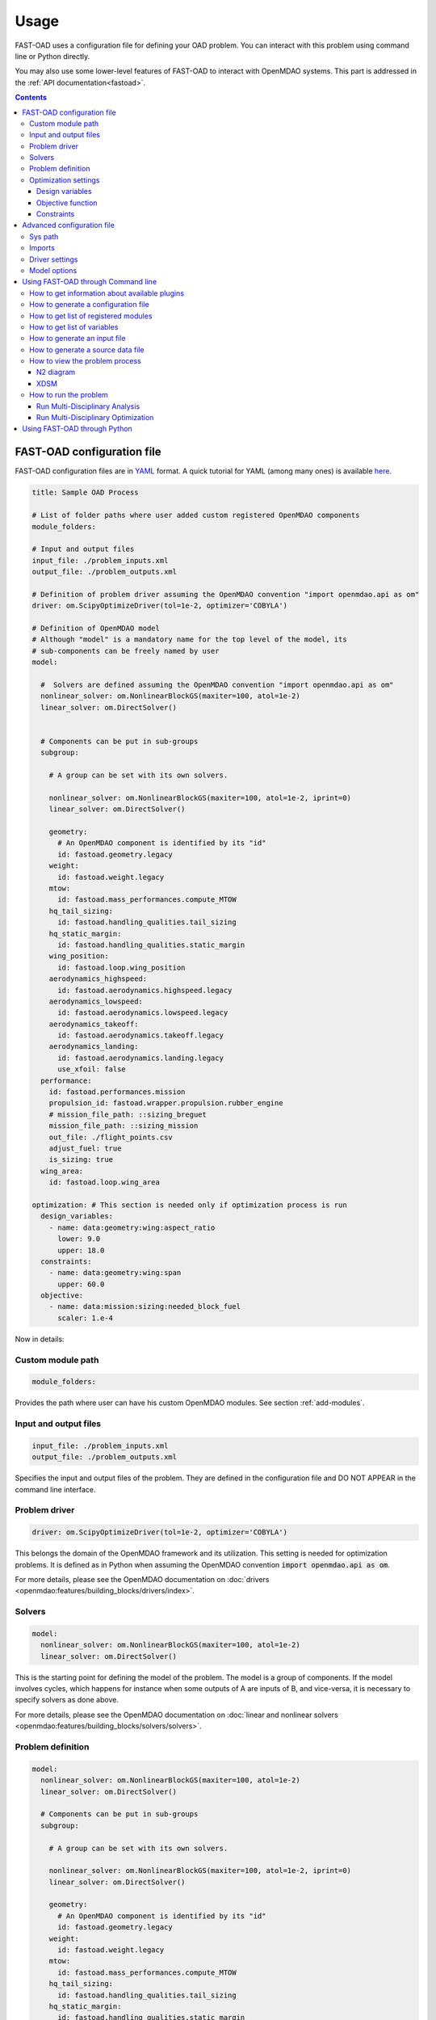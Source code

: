 ######
Usage
######
FAST-OAD uses a configuration file for defining your OAD problem. You can
interact with this problem using command line or Python directly.

You may also use some lower-level features of FAST-OAD to interact with
OpenMDAO systems. This part is addressed in the :ref:`API documentation<fastoad>`.

.. contents::

.. _configuration-file:

***************************
FAST-OAD configuration file
***************************
FAST-OAD configuration files are in `YAML <https://yaml.org>`_  format.
A quick tutorial for YAML (among many ones) is available
`here <https://www.cloudbees.com/blog/yaml-tutorial-everything-you-need-get-started/>`_.


.. code:: yaml

    title: Sample OAD Process

    # List of folder paths where user added custom registered OpenMDAO components
    module_folders:

    # Input and output files
    input_file: ./problem_inputs.xml
    output_file: ./problem_outputs.xml

    # Definition of problem driver assuming the OpenMDAO convention "import openmdao.api as om"
    driver: om.ScipyOptimizeDriver(tol=1e-2, optimizer='COBYLA')

    # Definition of OpenMDAO model
    # Although "model" is a mandatory name for the top level of the model, its
    # sub-components can be freely named by user
    model:

      #  Solvers are defined assuming the OpenMDAO convention "import openmdao.api as om"
      nonlinear_solver: om.NonlinearBlockGS(maxiter=100, atol=1e-2)
      linear_solver: om.DirectSolver()


      # Components can be put in sub-groups
      subgroup:

        # A group can be set with its own solvers.

        nonlinear_solver: om.NonlinearBlockGS(maxiter=100, atol=1e-2, iprint=0)
        linear_solver: om.DirectSolver()

        geometry:
          # An OpenMDAO component is identified by its "id"
          id: fastoad.geometry.legacy
        weight:
          id: fastoad.weight.legacy
        mtow:
          id: fastoad.mass_performances.compute_MTOW
        hq_tail_sizing:
          id: fastoad.handling_qualities.tail_sizing
        hq_static_margin:
          id: fastoad.handling_qualities.static_margin
        wing_position:
          id: fastoad.loop.wing_position
        aerodynamics_highspeed:
          id: fastoad.aerodynamics.highspeed.legacy
        aerodynamics_lowspeed:
          id: fastoad.aerodynamics.lowspeed.legacy
        aerodynamics_takeoff:
          id: fastoad.aerodynamics.takeoff.legacy
        aerodynamics_landing:
          id: fastoad.aerodynamics.landing.legacy
          use_xfoil: false
      performance:
        id: fastoad.performances.mission
        propulsion_id: fastoad.wrapper.propulsion.rubber_engine
        # mission_file_path: ::sizing_breguet
        mission_file_path: ::sizing_mission
        out_file: ./flight_points.csv
        adjust_fuel: true
        is_sizing: true
      wing_area:
        id: fastoad.loop.wing_area

    optimization: # This section is needed only if optimization process is run
      design_variables:
        - name: data:geometry:wing:aspect_ratio
          lower: 9.0
          upper: 18.0
      constraints:
        - name: data:geometry:wing:span
          upper: 60.0
      objective:
        - name: data:mission:sizing:needed_block_fuel
          scaler: 1.e-4



Now in details:

Custom module path
==================

.. code:: yaml

    module_folders:

Provides the path where user can have his custom OpenMDAO modules. See section :ref:`add-modules`.

Input and output files
======================

.. code:: yaml

    input_file: ./problem_inputs.xml
    output_file: ./problem_outputs.xml

Specifies the input and output files of the problem. They are defined in the configuration file
and DO NOT APPEAR in the command line interface.

Problem driver
==============

.. code:: yaml

    driver: om.ScipyOptimizeDriver(tol=1e-2, optimizer='COBYLA')

This belongs the domain of the OpenMDAO framework and its utilization. This setting is needed for
optimization problems. It is defined as in Python when assuming the OpenMDAO convention
:code:`import openmdao.api as om`.

For more details, please see the OpenMDAO documentation on :doc:`drivers <openmdao:features/building_blocks/drivers/index>`.

Solvers
=======

.. code:: yaml

    model:
      nonlinear_solver: om.NonlinearBlockGS(maxiter=100, atol=1e-2)
      linear_solver: om.DirectSolver()

This is the starting point for defining the model of the problem. The model is a group of
components. If the model involves cycles, which happens for instance when some outputs of A are
inputs of B, and vice-versa, it is necessary to specify solvers as done above.

For more details, please see the OpenMDAO documentation on
:doc:`linear and nonlinear solvers <openmdao:features/building_blocks/solvers/solvers>`.


.. _configuration-file-problem-definition:

Problem definition
==================

.. code:: yaml

    model:
      nonlinear_solver: om.NonlinearBlockGS(maxiter=100, atol=1e-2)
      linear_solver: om.DirectSolver()

      # Components can be put in sub-groups
      subgroup:

        # A group can be set with its own solvers.

        nonlinear_solver: om.NonlinearBlockGS(maxiter=100, atol=1e-2, iprint=0)
        linear_solver: om.DirectSolver()

        geometry:
          # An OpenMDAO component is identified by its "id"
          id: fastoad.geometry.legacy
        weight:
          id: fastoad.weight.legacy
        mtow:
          id: fastoad.mass_performances.compute_MTOW
        hq_tail_sizing:
          id: fastoad.handling_qualities.tail_sizing
        hq_static_margin:
          id: fastoad.handling_qualities.static_margin
        wing_position:
          id: fastoad.loop.wing_position
        aerodynamics_highspeed:
          id: fastoad.aerodynamics.highspeed.legacy
        aerodynamics_lowspeed:
          id: fastoad.aerodynamics.lowspeed.legacy
        aerodynamics_takeoff:
          id: fastoad.aerodynamics.takeoff.legacy
        aerodynamics_landing:
          id: fastoad.aerodynamics.landing.legacy
          use_xfoil: false
      performance:
        id: fastoad.performances.mission
        propulsion_id: fastoad.wrapper.propulsion.rubber_engine
        # mission_file_path: ::sizing_breguet
        mission_file_path: ::sizing_mission
        out_file: ./flight_points.csv
        adjust_fuel: true
        is_sizing: true
      wing_area:
        id: fastoad.loop.wing_area

Components of the model can be modules, or sub-groups. They are defined as a sub-section of
:code:`model:`. Sub-sections and sub-components can be freely named by user.

A sub-group gathers several modules and/or other sub-groups and can be set with its own solvers
to resolve cycles it may contains, using keys :code:`linear_solver` and :code:`nonlinear_solver`,
like :code:`model` (that is merely the root group).

Here above, a sub-group with geometric, weight, handling-qualities and aerodynamic modules is defined and
internal solvers are activated. Performance and wing area computation modules are set apart.

A module is defined by its :code:`id:` key that refers to the module registered name.

Additional keys can be used in :code:`model`, sub-groups and modules. They are interpreted
as option settings:

- For :code:`model` and sub-groups, the OpenMDAO options for Group class apply.
- For FAST-OAD modules, the list of available options is available through the :code:`list_modules`
  sub-command (see :ref:`get-module-list`).


Optimization settings
=====================
This settings are used only when using optimization (see :ref:`run-problem-optim`). They are
ignored when doing analysis (see :ref:`run-problem-eval`).

The section is identified by:

.. code:: yaml

    optimization:


Design variables
----------------

.. code:: yaml

      design_var:
        - name: data:geometry:wing:MAC:at25percent:x
          lower: 16.0
          upper: 18.0

Here are defined design variables (relevant only for optimization).
Keys of this section are named after parameters of the OpenMDAO
:doc:`System.add_design_var() method <openmdao:features/core_features/adding_desvars_cons_objs/adding_design_variables>`

Several design variables can be defined.

Also, see :ref:`get-variable-list`.

Objective function
------------------

.. code:: yaml

      objective:
        - name: data:mission:sizing:fuel

Here is defined the objective function (relevant only for optimization).
Keys of this section are named after parameters of the OpenMDAO
:doc:`System.add_objective() method <openmdao:features/core_features/adding_desvars_cons_objs/adding_objective>`

Only one objective variable can be defined.

Also, see :ref:`get-variable-list`.

Constraints
-----------

.. code:: yaml

      constraint:
        - name: data:handling_qualities:static_margin
          lower: 0.05
          upper: 0.1

Here are defined constraint variables (relevant only for optimization).
Keys of this section are named after parameters of the OpenMDAO :doc:`System.add_constraint() method <openmdao:features/core_features/adding_desvars_cons_objs/adding_constraint>`

Several constraint variables can be defined.

Also, see :ref:`get-variable-list`.

***************************
Advanced configuration file
***************************

Sys path
========
.. code:: yaml

    sys_path:
      - /path/to/your/module

This section is used to add a path to the Python `sys.path`.
This is useful when you have a module that is not in the Python path.
Note that this setting affects only the `imports` section below, which is used for setting drivers and solvers.


Imports
=======
.. code:: yaml

    imports:
        my_driver_1: MyDriver1
        utils.my_drivers.my_driver_2: MyDriver2
        utils.my_solvers.my_favourite_solver: MyFavouriteSolver

This section is used to import modules such as solvers and drivers that are not available in OpenMDAO.
The key is the path of the module or Python file, and the value is the name of the object to import.
The YAML code lines above will do the equivalent in Python of:

.. code:: python

    from my_driver_1 import MyDriver1
    from utils.my_drivers.my_driver_2 import MyDriver2
    from utils.my_solvers.my_favourite_solver import MyFavouriteSolver


Driver settings
===============

The `driver` configuration can be specified in two ways: using the old syntax (a string) or the new syntax (an object).

### Old Syntax

In the old syntax, the driver is specified as a string. This string should be a valid Python expression that creates an instance of an OpenMDAO driver.

```yaml
driver: om.ScipyOptimizeDriver(tol=1e-2, optimizer='COBYLA')
```

### New Syntax
In the new syntax, the driver is specified with an least an instance and more fields such as `options`.

```yaml
driver:
  instance: om.ScipyOptimizeDriver(optimizer='COBYLA')
  options:
    maxiter: 100
    tol: 1e-2
  advanced_options:
    print_live_convergence: true
```

The code above is the equivalent in Python of:

```python
driver = om.ScipyOptimizeDriver(optimizer='COBYLA')
driver.options['maxiter'] = 100
driver.options['tol'] = 1e-2
driver.advanced_options['print_live_convergence'] = True
```


.. _configuration-model-options:

Model options
==============

OpenMDAO 3.27 introduced a new way to set options for any component in the problem, using the
:code:`model_options` attribute of the :code:`Problem` object (see OpenMDAO documentation
`here <https://openmdao.org/newdocs/versions/latest/features/core_features/options/options.html#setting-options-throughout-a-problem-model-problem-model-options>`_).

This can be controlled from the configuration file, using for instance:

.. code:: yaml

    model_options:
      "*":
        propulsion_id: fastoad.wrapper.propulsion.rubber_engine
      "aerodynamics.*":
        use_xfoil: true

With above lines, we set the :code:`"propulsion_id"` option for all concerned components
in the problem, and we set the :code:`"use_xfoil"` option for all components inside the
:code:`aerodynamics` module (please see
`OpenMDAO documentation <https://openmdao.org/newdocs/versions/latest/features/core_features/options/options.html#using-glob-patterns-to-set-different-option-values-in-different-systems>`_
for more examples using wildcards).

.. note::

  - Please note that the wildcards have to be (double) quoted.
  - This feature is especially convenient to set options for sub-components of the declared models,
    since these options are not directly accessible from the configuration file.


.. _usage-cli:

***********************************
Using FAST-OAD through Command line
***********************************

FAST-OAD can be used through shell command line or Python. This section deals with the shell command line, but
if you prefer using Python, you can skip this part and go to :ref:`python-usage`.

The FAST-OAD command is :code:`fastoad`. Inline help is available with:

.. code:: shell-session

    $ fastoad -h

`fastoad` works through sub-commands. Each sub-command provides its own
inline help using

.. code:: shell-session

    $ fastoad <sub-command> -h

.. _plugin-info:

How to get information about available plugins
==============================================

FAST-OAD is built on a plugin architecture where each plugin can provide FAST-OAD modules,
Jupyter notebooks and sample configuration files (see :ref:`plugin addition<add-plugin>`),

A list of installed plugins can be obtained with:

.. code:: shell-session

    $ fastoad plugin_info

.. _generate-conf-file:

How to generate a configuration file
====================================

FAST-OAD can provide a ready-to use configuration.

.. code:: shell-session

    $ fastoad gen_conf my_conf.yml --from_package my_plugin_package --source sample_configuration_1.yml

This copies the file :code:`sample_configuration_1.yml`provided by installed package
:code:`my_plugin_package` to file :code:`my_conf.yml`.

See :ref:`how to get plugin information<plugin-info>` for listing the values you can put for
options :code:`--from_package` and :code:`--source`.

If only one package is available, option :code:`--from_package` may be omitted.
If the selected package provides only one configuration file, option :code:`--source` may be omitted.

Hence with FAST-OAD installed (version below 2.0) without additional plugin, the command can be:

.. code:: shell-session

    $ fastoad gen_conf my_conf.yml

.. _`get-module-list`:

How to get list of registered modules
=====================================

If you want to change the list of components in the model in the configuration file,
you need the list of available modules.

List of FAST-OAD modules can be obtained with:

.. code:: shell-session

    $ fastoad list_modules

If you added custom modules in your configuration file :code:`my_conf.yml`
(see :ref:`how to add custom OpenMDAO modules to FAST-OAD<add-modules>`),
they can be listed along FAST-OAD modules with:

.. code:: shell-session

    $ fastoad list_modules my_conf.yml

You may also use the :code:`--verbose` option to get detailed information on each module, including
the available options, if any.

.. _get-variable-list:

How to get list of variables
============================

Once your problem is defined in `my_conf.yml`, you can get a list of the variables of
your problem with:

.. code:: shell-session

    $ fastoad list_variables my_conf.yml


.. _generate-input-file:

How to generate an input file
=============================

The name of the input file is defined in your configuration file `my_conf.yml`.
This input file can be generated with:

.. code:: shell-session

    $ fastoad gen_inputs my_conf.yml

The generated file will be an XML file that contains needed inputs for your problem.
Values will be the default values from module definitions, which means several ones
will be "nan". Actual value must be filled before the process is run.

If you already have a file that contains these values, you can use it to populate
your new input files with:

.. code:: shell-session

    $ fastoad gen_inputs my_conf.yml my_ref_values.xml

If you are using the configuration file provided by the gen_conf sub-command (see :ref:`generate-conf-file`), you may download our `CeRAS01_baseline.xml <https://github.com/fast-aircraft-design/FAST-OAD/raw/v0.1a/src/fastoad/notebooks/tutorial/data/CeRAS01_baseline.xml>`_ and use it as source for generating your input file. You may also generate a source data file using the appropriate command (see :ref:`generate-source-data_file`)

.. _generate-source-data_file:

How to generate a source data file
==================================

As for the configuration file, FAST-OAD can provide a source data file usable for the generation of your input file.

.. code:: shell-session

    $ fastoad gen_source_data_file my_source_data_file.xml --from_package my_plugin_package --source sample_source_data_file_1.xml

This copies the file :code:`sample_source_data_file_1.xml` provided by installed package
:code:`my_plugin_package` to file :code:`my_source_data_file.xml`.

The remarks made in section :ref:`how to generate a configuration file<generate-conf-file>` on options :code:`--from_package` and :code:`--source` remain valid when generating a source data file.

.. _view-problem:

How to view the problem process
===============================

FAST-OAD proposes two graphical ways to look at the problem defined in configuration
file.
This is especially useful to see how models and variables are connected.

.. _n2_diagram:

N2 diagram
----------

FAST-OAD can use OpenMDAO to create a :doc:`N2 diagram  <openmdao:features/model_visualization/n2_basics/n2_basics>`.
It provides in-depth information about the whole process.

You can create a :code:`n2.html` file with:

.. code:: shell-session

    $ fastoad n2 my_conf.yml

.. _xdsm_diagram:

XDSM
----

Using `WhatsOpt <https://github.com/OneraHub/WhatsOpt>`_ as web service, FAST-OAD
can provide a `XDSM <https://mdolab.engin.umich.edu/wiki/xdsm-overview>`_.

XDSM offers a more synthetic view than N2 diagram.

As it uses a web service, you need an internet access for this command, but you do not need to be
a registered user on the WhatsOpt server.

You can create a :code:`xdsm.html` file with:

.. code:: shell-session

    $ fastoad xdsm my_conf.yml

.. note::

    It may take a couple of minutes

Also, you may see `WhatsOpt developer documentation <https://whatsopt.readthedocs.io/en/latest/install.html>`_
to run your own server.
In such case, you will address your server by using the :code:`--server` option:

.. code:: shell-session

    $ fastoad xdsm my_conf.yml --server https://the/address/of/my/WhatsOpt/server


.. _run-problem:

How to run the problem
======================

.. _run-problem-eval:

Run Multi-Disciplinary Analysis
-------------------------------

Once your problem is defined in `my_conf.yml`, you can simply run it with:

.. code:: shell-session

    $ fastoad eval my_conf.yml

.. note::

    This is equivalent to OpenMDAO's run_model()


.. _run-problem-optim:

Run Multi-Disciplinary Optimization
-----------------------------------

You can also run the defined optimization with:

.. code:: shell-session

    $ fastoad optim my_conf.yml

.. note::

    This is equivalent to OpenMDAO's run_driver()


.. _python-usage:

*****************************
Using FAST-OAD through Python
*****************************
The command line interface can generate Jupyter notebooks that show how to
use the high-level interface of FAST-OAD.

To do so, type this command **in your terminal**:

.. code:: shell-session

    $ fastoad notebooks

Then run the Jupyter server as indicated in the obtained message.
